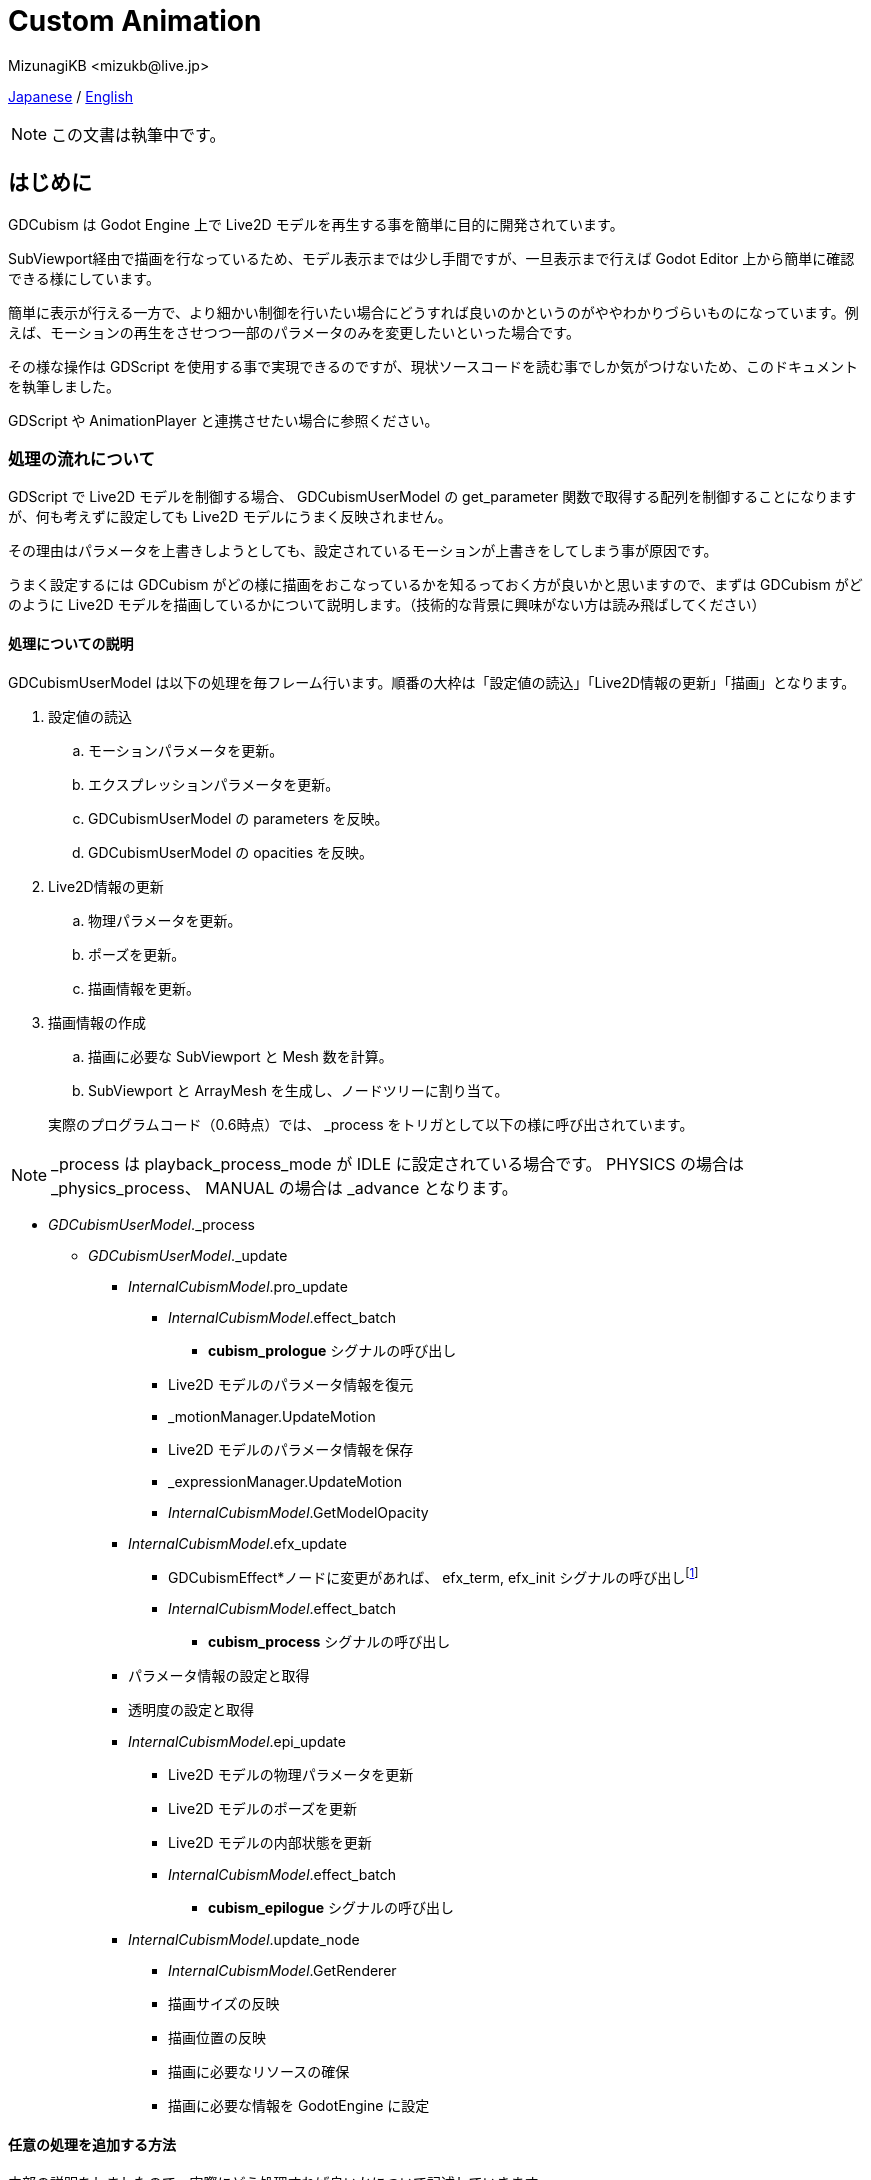 = Custom Animation
:encoding: utf-8
:lang: en
:author: MizunagiKB <mizukb@live.jp>
:copyright: 2024 MizunagiKB
:doctype: book
:source-highlighter: highlight.js
:icons: font
:experimental:
:stylesdir: ./docs/res/theme/css
:stylesheet: mizunagi-works.css
ifdef::env-github,env-vscode[]
:adocsuffix: .adoc
endif::env-github,env-vscode[]
ifndef::env-github,env-vscode[]
:adocsuffix: .html
endif::env-github,env-vscode[]


xref:ja/custom/animation.adoc[Japanese] / xref:en/custom/animation.adoc[English]


[NOTE]
====
この文書は執筆中です。
====


== はじめに

GDCubism は Godot Engine 上で Live2D モデルを再生する事を簡単に目的に開発されています。

SubViewport経由で描画を行なっているため、モデル表示までは少し手間ですが、一旦表示まで行えば Godot Editor 上から簡単に確認できる様にしています。

簡単に表示が行える一方で、より細かい制御を行いたい場合にどうすれば良いのかというのがややわかりづらいものになっています。例えば、モーションの再生をさせつつ一部のパラメータのみを変更したいといった場合です。

その様な操作は GDScript を使用する事で実現できるのですが、現状ソースコードを読む事でしか気がつけないため、このドキュメントを執筆しました。

GDScript や AnimationPlayer と連携させたい場合に参照ください。


=== 処理の流れについて

GDScript で Live2D モデルを制御する場合、 GDCubismUserModel の get_parameter 関数で取得する配列を制御することになりますが、何も考えずに設定しても Live2D モデルにうまく反映されません。

その理由はパラメータを上書きしようとしても、設定されているモーションが上書きをしてしまう事が原因です。

うまく設定するには GDCubism がどの様に描画をおこなっているかを知るっておく方が良いかと思いますので、まずは GDCubism がどのように Live2D モデルを描画しているかについて説明します。（技術的な背景に興味がない方は読み飛ばしてください）


==== 処理についての説明

GDCubismUserModel は以下の処理を毎フレーム行います。順番の大枠は「設定値の読込」「Live2D情報の更新」「描画」となります。

. 設定値の読込
.. モーションパラメータを更新。
.. エクスプレッションパラメータを更新。
.. GDCubismUserModel の parameters を反映。
.. GDCubismUserModel の opacities を反映。
. Live2D情報の更新
.. 物理パラメータを更新。
.. ポーズを更新。
.. 描画情報を更新。
. 描画情報の作成
.. 描画に必要な SubViewport と Mesh 数を計算。
.. SubViewport と ArrayMesh を生成し、ノードツリーに割り当て。

> 実際のプログラムコード（0.6時点）では、 _process をトリガとして以下の様に呼び出されています。

NOTE: _process は playback_process_mode が IDLE に設定されている場合です。 PHYSICS の場合は _physics_process、 MANUAL の場合は  _advance となります。


* _GDCubismUserModel_._process
** _GDCubismUserModel_._update

*** _InternalCubismModel_.pro_update
**** _InternalCubismModel_.effect_batch
***** *cubism_prologue* シグナルの呼び出し
**** Live2D モデルのパラメータ情報を復元
**** _motionManager.UpdateMotion
**** Live2D モデルのパラメータ情報を保存
**** _expressionManager.UpdateMotion
**** _InternalCubismModel_.GetModelOpacity

*** _InternalCubismModel_.efx_update
**** GDCubismEffect*ノードに変更があれば、 efx_term, efx_init シグナルの呼び出しfootnote:id[ここで呼び出されると、シグナルが中途半端に呼び出されてしまうため、今後のバージョンで呼び出し位置が変更される可能性があります。]
**** _InternalCubismModel_.effect_batch
***** *cubism_process* シグナルの呼び出し

*** パラメータ情報の設定と取得
*** 透明度の設定と取得

*** _InternalCubismModel_.epi_update
**** Live2D モデルの物理パラメータを更新
**** Live2D モデルのポーズを更新
**** Live2D モデルの内部状態を更新
**** _InternalCubismModel_.effect_batch
***** *cubism_epilogue* シグナルの呼び出し

*** _InternalCubismModel_.update_node
**** _InternalCubismModel_.GetRenderer
**** 描画サイズの反映
**** 描画位置の反映
**** 描画に必要なリソースの確保
**** 描画に必要な情報を GodotEngine に設定


==== 任意の処理を追加する方法

内部の説明をしましたので、実際にどう処理すれば良いかについて記述していきます。


===== _process 関数内で処理する方法

前述した一連の処理は、すべて Godot Engine が GDCubismUserModel の _process を呼び出すタイミングで行われます。

そのため、少しだけ Live2D モデルのパラメータを変更したい場合は、その後で行えばよいことになります。注意点としては Godot Engine 側が GDCubismUserModel 内の _process が呼び出されるのがいつなのかという事です。

これは GDCubismUserModel がノードツリーのどの場所にあり、スクリプトがどこに設定されているかによります。確実に反映させるには、 GDCubismUserModel の playback_process_mode を MANUAL にして、 advance 関数を呼び出してからパラメータを操作するようにしてください。

これにより、パラメータの更新が反映前に上書きされてしまうのを防ぐ事が出来ます。


===== GDCubismEffectCustom で処理する方法

GDCubismUserModel の子要素に GDCubismEffectCustom を追加すると、cubism_prologue, cubism_process, cubism_epilogue シグナルが受け取れるようになります。


GDCubismEffectCustom が受け取る事ができるシグナルは5種類ありますが、そのうち Live2D モデルに関するものは以下の3種類となります。

cubism_prologue::
Live2Dモデルに適用されたモーションとエクスプレッションの更新前に呼び出されます。このシグナルを受けった際にパラメータ変更を行なっても無視されてしまいます。
 +
現在は GDCubismUserModel の get_parameters 関数で取得したパラメータに対して操作出来てしまいますが、将来のバージョンで挙動が変わる可能性があります。

cubism_process::
Live2Dモデルに適用されたモーションとエクスプレッションが更新された後に呼び出されます。このシグナルを受け取ったタイミングでパラメータを更新すると、モーションを再生させながら任意の処理を上書き出来ます。

例えば、手の形を差し替える、帽子を外す、目を閉じるといった処理です。


cubism_epilogue::
cubism_process とほとんど同じですが、GDCubismUserModel の get_parameters の内容がモーションとエクスプレッションを反映させた状態になっています。

